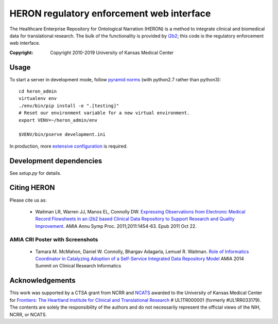 HERON regulatory enforcement web interface
******************************************

The Healthcare Enterprise Repository for Ontological Narration (HERON)
is a method to integrate clinical and biomedical data for
translational research. The bulk of the functionality is provided by
i2b2__; this code is the regulatory enforcement web interface.

__ https://www.i2b2.org/

:Copyright: Copyright 2010-2019 University of Kansas Medical Center


Usage
-----

To start a server in development mode, follow `pyramid norms`__ (with
python2.7 rather than python3)::

  cd heron_admin
  virtualenv env
  ./env/bin/pip install -e ".[testing]"
  # Reset our environment variable for a new virtual environment.
  export VENV=~/heron_admin/env

  $VENV/bin/pserve development.ini

__ https://docs.pylonsproject.org/projects/pyramid/en/1.10-branch/quick_tour.html

In production, more `extensive configuration`__ is required.

__ https://bmi-work.kumc.edu/work/wiki/GroupOnly/HeronAdmin


Development dependencies
------------------------

See `setup.py` for details.


Citing HERON
------------

Please cite us as:

  * Waitman LR, Warren JJ, Manos EL, Connolly DW.  `Expressing
    Observations from Electronic Medical Record Flowsheets in an i2b2
    based Clinical Data Repository to Support Research and Quality
    Improvement`__.  AMIA Annu Symp Proc. 2011;2011:1454-63. Epub 2011
    Oct 22.

__ http://www.ncbi.nlm.nih.gov/pmc/articles/PMC3243191/


AMIA CRI Poster with Screenshots
================================

  * Tamara M. McMahon, Daniel W. Connolly, Bhargav Adagarla,
    Lemuel R. Waitman. `Role of Informatics Coordinator in Catalyzing
    Adoption of a Self-Service Integrated Data Repository Model`__
    AMIA 2014 Summit on Clinical Research Informatics
    
__ http://frontiersresearch.org/frontiers/sites/default/files/frontiers/AMIA2014CRI-McMahonFinal.pdf


Acknowledgements
----------------

This work was supported by a CTSA grant from NCRR and NCATS__ awarded
to the University of Kansas Medical Center for `Frontiers: The
Heartland Institute for Clinical and Translational Research`__ #
UL1TR000001 (formerly #UL1RR033179). The contents are solely the
responsibility of the authors and do not necessarily represent the
official views of the NIH, NCRR, or NCATS.

__ http://www.ncats.nih.gov/
__ http://frontiersresearch.org/

